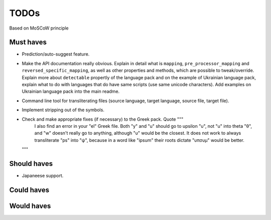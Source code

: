 TODOs
==========================
Based on MoSCoW principle

Must haves
--------------------------
- Prediction/auto-suggest feature.
- Make the API documentation really obvious. Explain in detail what is ``mapping``,
  ``pre_processor_mapping`` and ``reversed_specific_mapping``, as well as other
  properties and methods, which are possible to tweak/override. Explain more about
  ``detectable`` propertly of the language pack and on the example of Ukrainian
  language pack, explain what to do with languages that do have same scripts (use
  same unicode characters). Add examples on Ukrainian language pack into the main
  readme.
- Command line tool for transliterating files (source language, target language, 
  source file, target file).
- Implement stripping out of the symbols.
- Check and make appropriate fixes (if necessary) to the Greek pack. Quote """
    I also find an error in your "el" Greek file. Both "y" and "u" should go to
    upsilon "υ", not "u" into theta "θ", and "w" doesn't really go to anything,
    although "υ" would be the closest.
    It does not work to always transliterate "ps" into "ψ", because in a word
    like "ipsum" their roots dictate "υπσυμ" would be better.
  """

Should haves
--------------------------
- Japaneese support.

Could haves
--------------------------

Would haves
--------------------------
